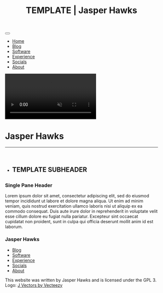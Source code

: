 #+TITLE: TEMPLATE | Jasper Hawks
#+HTML_HEAD: <link rel="stylesheet" type="text/css" href="../css/main.css" />
#+HTML_HEAD: <link rel="preconnect" href="https://fonts.googleapis.com">
#+HTML_HEAD: <link rel="preconnect" href="https://fonts.gstatic.com" crossorigin>
#+HTML_HEAD: <link href="https://fonts.googleapis.com/css2?family=Poppins&display=swap" rel="stylesheet">
#+OPTIONS: html-style:nil
#+OPTIONS: toc:nil
#+OPTIONS: title:nil
#+OPTIONS: html-postamble:nil
#+OPTIONS: num:nil

#+BEGIN_export html
<nav>
    <button class="hamburgerCont">
    <div class="hamburgerLine"></div>
    <div class="hamburgerLine"></div>
    <div class="hamburgerLine"></div>
    </button>
    <img id="logoImg" src="../images/JHLogoMini.jpg">
</nav>
<div class="linkListCont slide-out">
    <ul class="linkList">
	<li class="linkLi"><a class="link" href="../index.html">Home</a></li>
	<li class="linkLi"><a class="link" href="../blog.html">Blog</a></li>
	<li class="linkLi"><a class="link" href="../software.html">Software</a></li>
	<li class="linkLi"><a class="link" href="../experience.html">Experience</a></li>
	<li class="linkLi"><a class="link" href="../social.html">Socials</a></li>
	<li class="linkLi"><a class="link" href="../about.html">About</a></li>
    </ul>
</div>
    <div class="splashOverlayCont">
	<video style="background-color: white;" src="../images/output.mp4" autoplay muted loop>
	Your browser does not support HTML5 video.
	</video>
	<div class="splashContainer">
	    <div class="splashScreen">
	    <div class="headerContainer">
		<h1 class="headerText">Jasper Hawks</h1><hr><br>
		<ul class="titlesUL">
#+END_export 
#+BEGIN_export html
		<li class="titles"><h2 class="subheaderText">
#+END_export 
** TEMPLATE SUBHEADER
#+BEGIN_export html
		</h2></li>
		</ul>
	    </div>
	</div> 
    </div>
</div>
<div class="mainContent">
#+END_export 
** 
  :PROPERTIES:
  :HTML_CONTAINER_CLASS: singlePane
  :CUSTOM_ID: 
  :END:
*** Single Pane Header
  :PROPERTIES:
  :HTML_CONTAINER_CLASS: singlePaneText
  :CUSTOM_ID: 
  :END:
Lorem ipsum dolor sit amet, consectetur adipiscing elit, sed do
eiusmod tempor incididunt ut labore et dolore magna aliqua. Ut enim ad
minim veniam, quis nostrud exercitation ullamco laboris nisi ut
aliquip ex ea commodo consequat. Duis aute irure dolor in
reprehenderit in voluptate velit esse cillum dolore eu fugiat nulla
pariatur. Excepteur sint occaecat cupidatat non proident, sunt in
culpa qui officia deserunt mollit anim id est laborum.


#+BEGIN_export html
</div>
</div>
</div>
    <footer>
	<div class="footerTextContent">
	<h3 class="footerHeader">Jasper Hawks</h3>
	<ul>
	<li><a href="blog.html">Blog</a></li>
	<li><a href="software.html">Software</a></li>
	<li><a href="experience.html">Experience</a></li>
	<li><a href="social.html">Socials</a></li>
	<li><a href="about.html">About</a></li>
	</ul>
	This website was written by Jasper Hawks and is licensed under the GPL 3. Logo: <a href="https://www.vecteezy.com/free-vector/j">J Vectors by Vecteezy</a>
	</div>
    </footer>
    <script>
	document.querySelector('.hamburgerCont').addEventListener('click', function() {
	if(document.querySelector('.linkListCont').classList.contains("slide-out")){
        	document.querySelector('.linkListCont').classList.add('slide-in');
        	document.querySelector('.linkListCont').classList.remove('slide-out');

	}else{

	    document.querySelector('.linkListCont').classList.remove('slide-in');
	    document.querySelector('.linkListCont').classList.add('slide-out');
	}
	});
    </script>


#+END_export 
